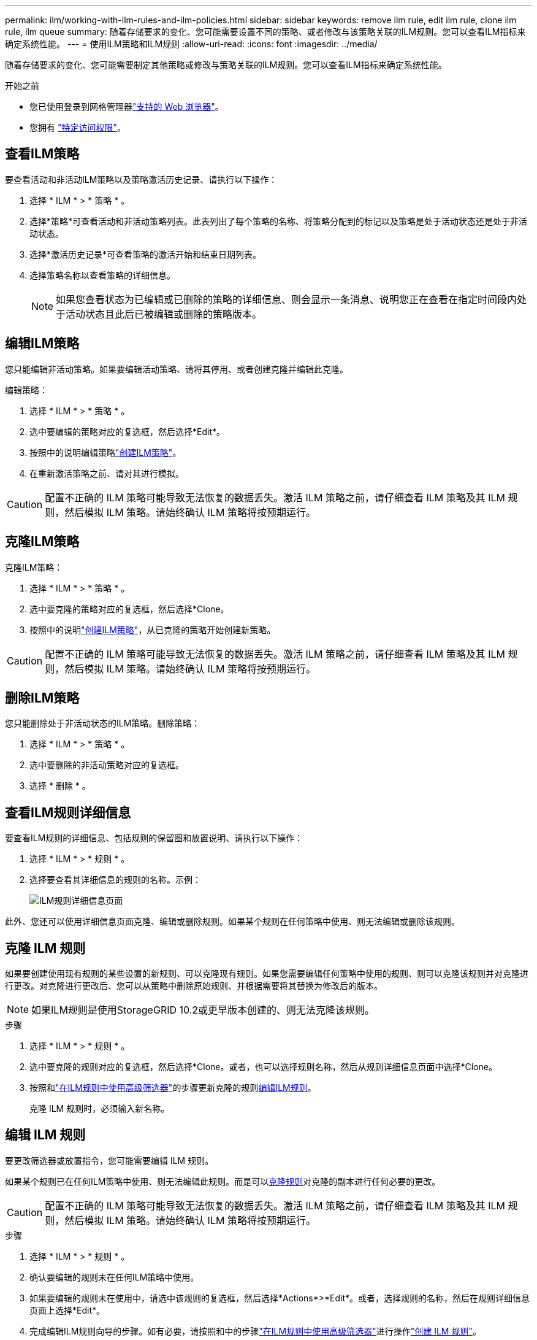 ---
permalink: ilm/working-with-ilm-rules-and-ilm-policies.html 
sidebar: sidebar 
keywords: remove ilm rule, edit ilm rule, clone ilm rule, ilm queue 
summary: 随着存储要求的变化、您可能需要设置不同的策略、或者修改与该策略关联的ILM规则。您可以查看ILM指标来确定系统性能。 
---
= 使用ILM策略和ILM规则
:allow-uri-read: 
:icons: font
:imagesdir: ../media/


[role="lead"]
随着存储要求的变化、您可能需要制定其他策略或修改与策略关联的ILM规则。您可以查看ILM指标来确定系统性能。

.开始之前
* 您已使用登录到网格管理器link:../admin/web-browser-requirements.html["支持的 Web 浏览器"]。
* 您拥有 link:../admin/admin-group-permissions.html["特定访问权限"]。




== 查看ILM策略

要查看活动和非活动ILM策略以及策略激活历史记录、请执行以下操作：

. 选择 * ILM * > * 策略 * 。
. 选择*策略*可查看活动和非活动策略列表。此表列出了每个策略的名称、将策略分配到的标记以及策略是处于活动状态还是处于非活动状态。
. 选择*激活历史记录*可查看策略的激活开始和结束日期列表。
. 选择策略名称以查看策略的详细信息。
+

NOTE: 如果您查看状态为已编辑或已删除的策略的详细信息、则会显示一条消息、说明您正在查看在指定时间段内处于活动状态且此后已被编辑或删除的策略版本。





== 编辑ILM策略

您只能编辑非活动策略。如果要编辑活动策略、请将其停用、或者创建克隆并编辑此克隆。

编辑策略：

. 选择 * ILM * > * 策略 * 。
. 选中要编辑的策略对应的复选框，然后选择*Edit*。
. 按照中的说明编辑策略link:creating-ilm-policy.html["创建ILM策略"]。
. 在重新激活策略之前、请对其进行模拟。



CAUTION: 配置不正确的 ILM 策略可能导致无法恢复的数据丢失。激活 ILM 策略之前，请仔细查看 ILM 策略及其 ILM 规则，然后模拟 ILM 策略。请始终确认 ILM 策略将按预期运行。



== 克隆ILM策略

克隆ILM策略：

. 选择 * ILM * > * 策略 * 。
. 选中要克隆的策略对应的复选框，然后选择*Clone。
. 按照中的说明link:creating-ilm-policy.html["创建ILM策略"]，从已克隆的策略开始创建新策略。



CAUTION: 配置不正确的 ILM 策略可能导致无法恢复的数据丢失。激活 ILM 策略之前，请仔细查看 ILM 策略及其 ILM 规则，然后模拟 ILM 策略。请始终确认 ILM 策略将按预期运行。



== 删除ILM策略

您只能删除处于非活动状态的ILM策略。删除策略：

. 选择 * ILM * > * 策略 * 。
. 选中要删除的非活动策略对应的复选框。
. 选择 * 删除 * 。




== 查看ILM规则详细信息

要查看ILM规则的详细信息、包括规则的保留图和放置说明、请执行以下操作：

. 选择 * ILM * > * 规则 * 。
. 选择要查看其详细信息的规则的名称。示例：
+
image::../media/ilm_rule_details_page.png[ILM规则详细信息页面]



此外、您还可以使用详细信息页面克隆、编辑或删除规则。如果某个规则在任何策略中使用、则无法编辑或删除该规则。



== 克隆 ILM 规则

如果要创建使用现有规则的某些设置的新规则、可以克隆现有规则。如果您需要编辑任何策略中使用的规则、则可以克隆该规则并对克隆进行更改。对克隆进行更改后、您可以从策略中删除原始规则、并根据需要将其替换为修改后的版本。


NOTE: 如果ILM规则是使用StorageGRID 10.2或更早版本创建的、则无法克隆该规则。

.步骤
. 选择 * ILM * > * 规则 * 。
. 选中要克隆的规则对应的复选框，然后选择*Clone。或者，也可以选择规则名称，然后从规则详细信息页面中选择*Clone。
. 按照和link:create-ilm-rule-enter-details.html#use-advanced-filters-in-ilm-rules["在ILM规则中使用高级筛选器"]的步骤更新克隆的规则<<编辑 ILM 规则,编辑ILM规则>>。
+
克隆 ILM 规则时，必须输入新名称。





== 编辑 ILM 规则

要更改筛选器或放置指令，您可能需要编辑 ILM 规则。

如果某个规则已在任何ILM策略中使用、则无法编辑此规则。而是可以<<clone-ilm-rule,克隆规则>>对克隆的副本进行任何必要的更改。


CAUTION: 配置不正确的 ILM 策略可能导致无法恢复的数据丢失。激活 ILM 策略之前，请仔细查看 ILM 策略及其 ILM 规则，然后模拟 ILM 策略。请始终确认 ILM 策略将按预期运行。

.步骤
. 选择 * ILM * > * 规则 * 。
. 确认要编辑的规则未在任何ILM策略中使用。
. 如果要编辑的规则未在使用中，请选中该规则的复选框，然后选择*Actions*>*Edit*。或者，选择规则的名称，然后在规则详细信息页面上选择*Edit*。
. 完成编辑ILM规则向导的步骤。如有必要，请按照和中的步骤link:create-ilm-rule-enter-details.html#use-advanced-filters-in-ilm-rules["在ILM规则中使用高级筛选器"]进行操作link:create-ilm-rule-enter-details.html["创建 ILM 规则"]。
+
编辑ILM规则时、不能更改其名称。





== 删除ILM规则

要使当前ILM规则列表易于管理、请删除您不可能使用的任何ILM规则。

.步骤
要删除当前在活动策略中使用的ILM规则、请执行以下操作：

. 克隆策略。
. 从策略克隆中删除ILM规则。
. 保存，模拟和激活新策略，以确保对象按预期受到保护。
. 转到删除当前在非活动策略中使用的ILM规则的步骤。


要删除当前在非活动策略中使用的ILM规则、请执行以下操作：

. 选择非活动策略。
. 从策略或中删除ILM规则<<remove-ilm-policy,删除策略>>。
. 转到删除当前未使用的ILM规则的步骤。


删除当前未使用的ILM规则：

. 选择 * ILM * > * 规则 * 。
. 确认要删除的规则未在任何策略中使用。
. 如果要删除的规则未在使用中，请选择该规则并选择*Actions*>*Remove*。您可以选择多个规则并同时删除所有规则。
. 选择*是*确认要删除ILM规则。




== 查看ILM指标

您可以查看ILM的指标、例如队列中的对象数量和评估速率。您可以监控这些指标以确定系统性能。队列或评估速率较高可能表示系统无法跟上载入速率、客户端应用程序的负载过大或存在某些异常情况。

.步骤
. 选择*信息板*>* ILM *。
+

NOTE: 由于可以自定义信息板、因此ILM选项卡可能不可用。

. 监控ILM选项卡上的指标。
+
您可以选择问号image:../media/icon_nms_question.png["问号图标"]以查看ILM选项卡上各项的说明。

+
image::../media/ilm_metrics_on_dashboard.png[Grid Manager信息板上的ILM指标]


